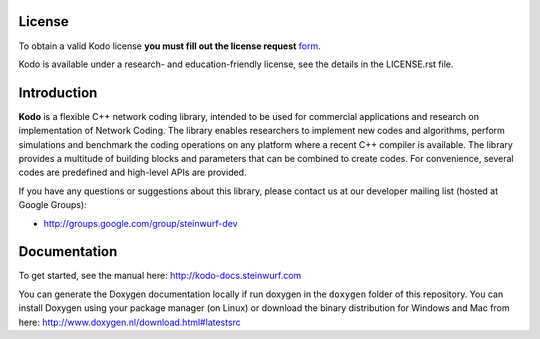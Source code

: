 License
-------

To obtain a valid Kodo license **you must fill out the license request** form_.

Kodo is available under a research- and education-friendly license, see the
details in the LICENSE.rst file.

.. _form: http://steinwurf.com/license/

Introduction
------------

**Kodo** is a flexible C++ network coding library, intended to be used for
commercial applications and research on implementation of Network
Coding. The library enables researchers to implement new codes and
algorithms, perform simulations and benchmark the coding operations
on any platform where a recent C++ compiler is available. The library
provides a multitude of building blocks and parameters that can be combined
to create codes. For convenience, several codes are predefined and high-level
APIs are provided.

.. image:: http://buildbot.steinwurf.dk/svgstatus?project=kodo-fulcrum
    :target: http://buildbot.steinwurf.dk/stats?projects=kodo-fulcrum

If you have any questions or suggestions about this library, please contact
us at our developer mailing list (hosted at Google Groups):

* http://groups.google.com/group/steinwurf-dev

Documentation
-------------
To get started, see the manual here:
http://kodo-docs.steinwurf.com

You can generate the Doxygen documentation locally if run doxygen in the
``doxygen`` folder of this repository. You can install Doxygen using your
package manager (on Linux) or download the binary distribution for Windows
and Mac from here: http://www.doxygen.nl/download.html#latestsrc
